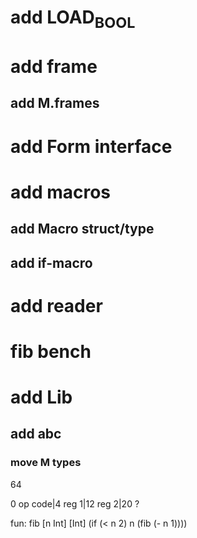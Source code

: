 * add LOAD_BOOL
* add frame
** add M.frames
* add Form interface
* add macros
** add Macro struct/type
** add if-macro
* add reader
* fib bench
* add Lib
** add abc
*** move M types

64

0 op code|4 reg 1|12 reg 2|20 ?

fun: fib [n Int] [Int]
  (if (< n 2) n (fib (- n 1))))
